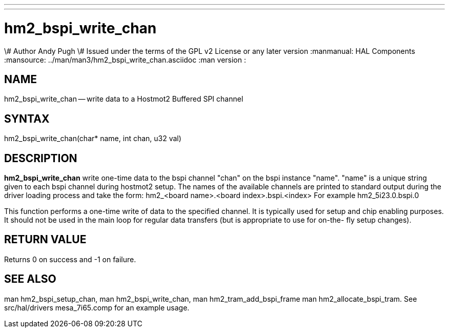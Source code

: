 ---
---
:skip-front-matter:

= hm2_bspi_write_chan
\# Author Andy Pugh
\# Issued under the terms of the GPL v2 License or any later version
:manmanual: HAL Components
:mansource: ../man/man3/hm2_bspi_write_chan.asciidoc
:man version : 


== NAME

hm2_bspi_write_chan -- write data to a Hostmot2 Buffered SPI channel



== SYNTAX
hm2_bspi_write_chan(char* name, int chan, u32 val)



== DESCRIPTION
**hm2_bspi_write_chan** write one-time data to the bspi channel "chan" on the 
bspi instance "name". "name" is a unique string given to each bspi channel 
during hostmot2 setup. The names of the available
channels are printed to standard output during the driver loading process and 
take the form:
hm2_<board name>.<board index>.bspi.<index> For example hm2_5i23.0.bspi.0

This function performs a one-time write of data to the specified channel. It is
typically used for setup and chip enabling purposes. It should not be used in 
the main loop for regular data transfers (but is appropriate to use for on-the-
fly setup changes).



== RETURN VALUE
Returns 0 on success and -1 on failure.



== SEE ALSO
man hm2_bspi_setup_chan, man hm2_bspi_write_chan, man hm2_tram_add_bspi_frame
man hm2_allocate_bspi_tram.
See src/hal/drivers mesa_7i65.comp for an example usage.

